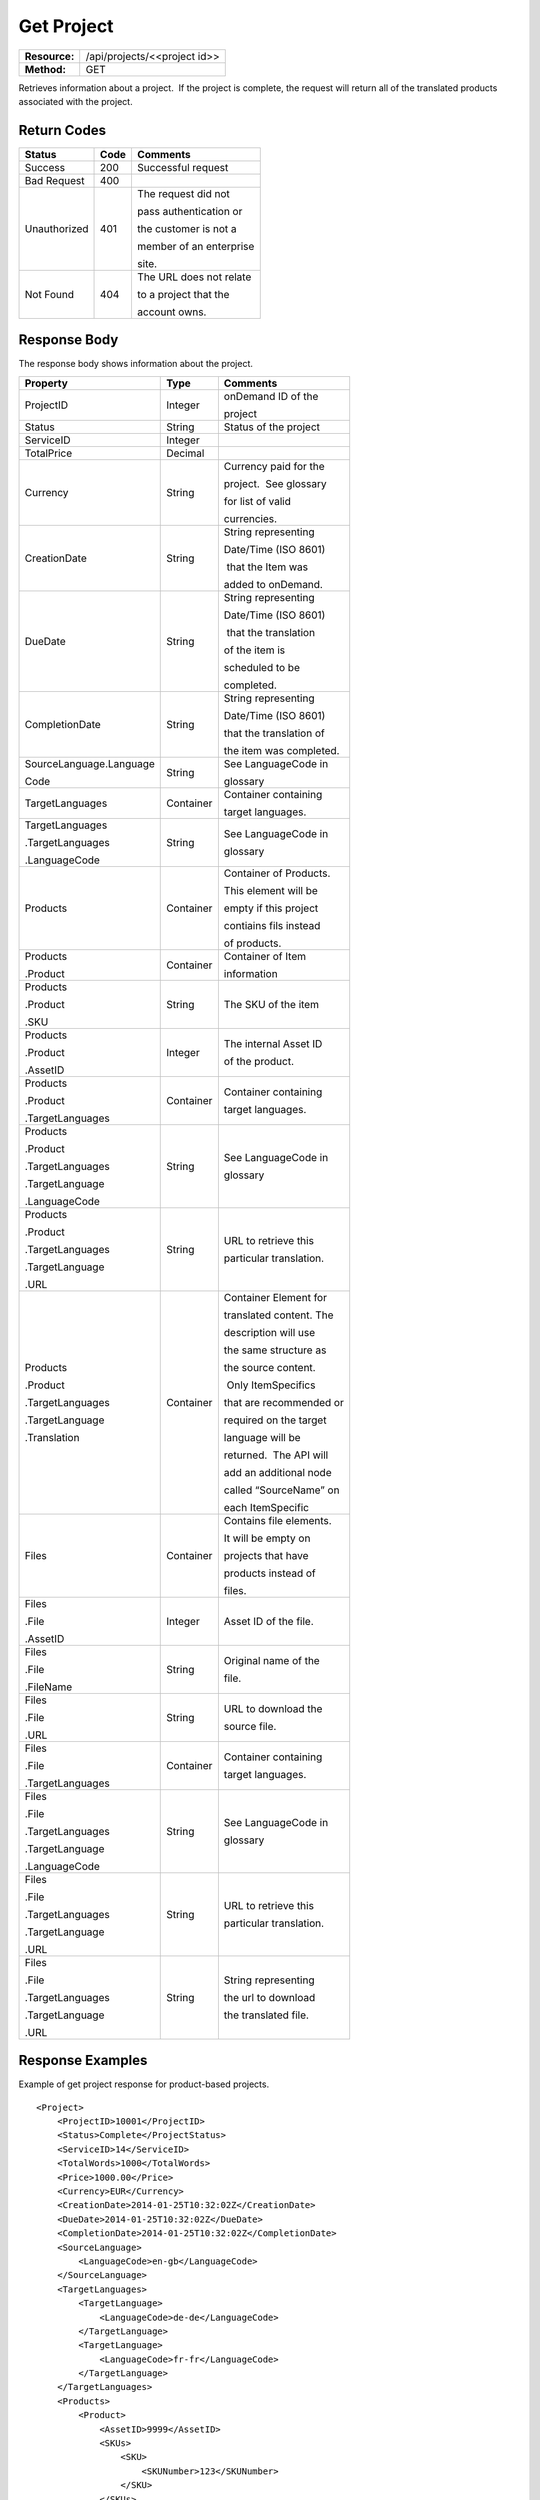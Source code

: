 =============
Get Project
=============

=============  ============================
**Resource:**  /api/projects/<<project id>>
**Method:**    GET
=============  ============================

Retrieves information about a project.  If the project is complete, the
request will return all of the translated products associated with the
project.


Return Codes
============

+-------------------------+-------------------------+-------------------------+
| Status                  | Code                    | Comments                |
+=========================+=========================+=========================+
| Success                 | 200                     | Successful request      |
+-------------------------+-------------------------+-------------------------+
| Bad Request             | 400                     |                         |
+-------------------------+-------------------------+-------------------------+
| Unauthorized            | 401                     | The request did not     |
|                         |                         |                         |
|                         |                         | pass authentication or  |
|                         |                         |                         |
|                         |                         | the customer is not a   |
|                         |                         |                         |
|                         |                         | member of an enterprise |
|                         |                         |                         |
|                         |                         | site.                   |
+-------------------------+-------------------------+-------------------------+
| Not Found               | 404                     | The URL does not relate |
|                         |                         |                         |
|                         |                         | to a project that the   |
|                         |                         |                         |
|                         |                         | account owns.           |
+-------------------------+-------------------------+-------------------------+

Response Body
=============

The response body shows information about the project.

+-------------------------+-------------------------+-------------------------+
| Property                | Type                    | Comments                |
+=========================+=========================+=========================+
| ProjectID               | Integer                 | onDemand ID of the      |
|                         |                         |                         | 
|                         |                         | project                 |
+-------------------------+-------------------------+-------------------------+
| Status                  | String                  | Status of the project   |
+-------------------------+-------------------------+-------------------------+
| ServiceID               | Integer                 |                         |
+-------------------------+-------------------------+-------------------------+
| TotalPrice              | Decimal                 |                         |
+-------------------------+-------------------------+-------------------------+
| Currency                | String                  | Currency paid for the   |
|                         |                         |                         |
|                         |                         | project.  See glossary  |
|                         |                         |                         |
|                         |                         | for list of valid       |
|                         |                         |                         |
|                         |                         | currencies.             |
+-------------------------+-------------------------+-------------------------+
| CreationDate            | String                  | String representing     |
|                         |                         |                         |
|                         |                         | Date/Time (ISO 8601)    |
|                         |                         |                         |
|                         |                         |  that the Item was      |
|                         |                         |                         |
|                         |                         | added to onDemand.      |
|                         |                         |                         |
+-------------------------+-------------------------+-------------------------+
| DueDate                 | String                  | String representing     |
|                         |                         |                         |
|                         |                         | Date/Time (ISO 8601)    |
|                         |                         |                         |
|                         |                         |  that the translation   |
|                         |                         |                         |
|                         |                         | of the item is          |
|                         |                         |                         |
|                         |                         | scheduled to be         |
|                         |                         |                         |
|                         |                         | completed.              |
+-------------------------+-------------------------+-------------------------+
| CompletionDate          | String                  | String representing     |
|                         |                         |                         |
|                         |                         | Date/Time (ISO 8601)    |
|                         |                         |                         |
|                         |                         | that the translation of |
|                         |                         |                         |
|                         |                         | the item was completed. |
|                         |                         |                         |
+-------------------------+-------------------------+-------------------------+
| SourceLanguage.Language | String                  | See LanguageCode in     |
|                         |                         |                         |
| Code                    |                         | glossary                |
|                         |                         |                         |
+-------------------------+-------------------------+-------------------------+
| TargetLanguages         | Container               | Container containing    |
|                         |                         |                         |
|                         |                         | target languages.       |
+-------------------------+-------------------------+-------------------------+
| TargetLanguages         | String                  | See LanguageCode in     |
|                         |                         |                         |
| .TargetLanguages        |                         | glossary                |
|                         |                         |                         |
| .LanguageCode           |                         |                         |
|                         |                         |                         |
+-------------------------+-------------------------+-------------------------+
| Products                | Container               | Container of Products.  |
|                         |                         |                         |
|                         |                         | This element will be    |
|                         |                         |                         |
|                         |                         | empty if this project   |
|                         |                         |                         |
|                         |                         | contiains fils instead  |
|                         |                         |                         |
|                         |                         | of products.            |
|                         |                         |                         |
+-------------------------+-------------------------+-------------------------+
| Products                | Container               | Container of Item       |
|                         |                         |                         |
| .Product                |                         | information             |
+-------------------------+-------------------------+-------------------------+
| Products                | String                  | The SKU of the item     |
|                         |                         |                         |
| .Product                |                         |                         |
|                         |                         |                         |
| .SKU                    |                         |                         |
+-------------------------+-------------------------+-------------------------+
| Products                | Integer                 | The internal Asset ID   |
|                         |                         |                         |
| .Product                |                         | of the product.         |
|                         |                         |                         |
| .AssetID                |                         |                         |
+-------------------------+-------------------------+-------------------------+
| Products                | Container               | Container containing    |
|                         |                         |                         |
| .Product                |                         | target languages.       |
|                         |                         |                         |
| .TargetLanguages        |                         |                         |
|                         |                         |                         |
+-------------------------+-------------------------+-------------------------+
| Products                | String                  | See LanguageCode in     |
|                         |                         |                         |
| .Product                |                         | glossary                |
|                         |                         |                         |
| .TargetLanguages        |                         |                         |
|                         |                         |                         |
| .TargetLanguage         |                         |                         |
|                         |                         |                         |
| .LanguageCode           |                         |                         |
+-------------------------+-------------------------+-------------------------+
| Products                | String                  | URL to retrieve this    |
|                         |                         |                         |
| .Product                |                         | particular translation. |
|                         |                         |                         |
| .TargetLanguages        |                         |                         |
|                         |                         |                         |
| .TargetLanguage         |                         |                         |
|                         |                         |                         |
| .URL                    |                         |                         |
+-------------------------+-------------------------+-------------------------+
| Products                | Container               | Container Element for   |
|                         |                         |                         |
| .Product                |                         | translated content. The |
|                         |                         |                         |
| .TargetLanguages        |                         | description will use    |
|                         |                         |                         |
| .TargetLanguage         |                         | the same structure as   |
|                         |                         |                         |
| .Translation            |                         | the source content.     |
|                         |                         |                         |
|                         |                         |  Only ItemSpecifics     |
|                         |                         |                         |
|                         |                         | that are recommended or |
|                         |                         |                         |
|                         |                         | required on the target  |
|                         |                         |                         |
|                         |                         | language will be        |
|                         |                         |                         |
|                         |                         | returned.  The API will |
|                         |                         |                         |
|                         |                         | add an additional node  |
|                         |                         |                         |
|                         |                         | called “SourceName” on  |
|                         |                         |                         |
|                         |                         | each ItemSpecific       |
+-------------------------+-------------------------+-------------------------+
| Files                   | Container               | Contains file elements. |
|                         |                         |                         |
|                         |                         | It will be empty on     |
|                         |                         |                         |
|                         |                         | projects that have      |
|                         |                         |                         |
|                         |                         | products instead of     |
|                         |                         |                         |
|                         |                         | files.                  |
+-------------------------+-------------------------+-------------------------+
| Files                   | Integer                 | Asset ID of the file.   |
|                         |                         |                         |
| .File                   |                         |                         |
|                         |                         |                         |
| .AssetID                |                         |                         |
|                         |                         |                         |
|                         |                         |                         |
+-------------------------+-------------------------+-------------------------+
| Files                   | String                  | Original name of the    |
|                         |                         |                         |
| .File                   |                         | file.                   |
|                         |                         |                         |
| .FileName               |                         |                         |
+-------------------------+-------------------------+-------------------------+
| Files                   | String                  | URL to download the     |
|                         |                         |                         |
| .File                   |                         | source file.            |
|                         |                         |                         |
| .URL                    |                         |                         |
+-------------------------+-------------------------+-------------------------+
| Files                   | Container               | Container containing    |
|                         |                         |                         |
| .File                   |                         | target languages.       |
|                         |                         |                         |
| .TargetLanguages        |                         |                         |
|                         |                         |                         |
+-------------------------+-------------------------+-------------------------+
| Files                   | String                  | See LanguageCode in     |
|                         |                         |                         |
| .File                   |                         | glossary                |
|                         |                         |                         |
| .TargetLanguages        |                         |                         |
|                         |                         |                         |
| .TargetLanguage         |                         |                         |
|                         |                         |                         |
| .LanguageCode           |                         |                         |
+-------------------------+-------------------------+-------------------------+
| Files                   | String                  | URL to retrieve this    |
|                         |                         |                         |
| .File                   |                         | particular translation. |
|                         |                         |                         |
| .TargetLanguages        |                         |                         |
|                         |                         |                         |
| .TargetLanguage         |                         |                         |
|                         |                         |                         |
| .URL                    |                         |                         |
+-------------------------+-------------------------+-------------------------+
| Files                   | String                  | String representing     |
|                         |                         |                         |
| .File                   |                         | the url to download     |
|                         |                         |                         |
| .TargetLanguages        |                         | the translated file.    |
|                         |                         |                         |
| .TargetLanguage         |                         |                         |
|                         |                         |                         |
| .URL                    |                         |                         |
+-------------------------+-------------------------+-------------------------+





Response Examples
=================

Example of get project response for product-based projects.

::

    <Project>
        <ProjectID>10001</ProjectID>
        <Status>Complete</ProjectStatus>
        <ServiceID>14</ServiceID>
        <TotalWords>1000</TotalWords>
        <Price>1000.00</Price>
        <Currency>EUR</Currency>
        <CreationDate>2014-01-25T10:32:02Z</CreationDate>
        <DueDate>2014-01-25T10:32:02Z</DueDate>
        <CompletionDate>2014-01-25T10:32:02Z</CompletionDate>
        <SourceLanguage>
            <LanguageCode>en-gb</LanguageCode>
        </SourceLanguage>
        <TargetLanguages>
            <TargetLanguage>
                <LanguageCode>de-de</LanguageCode>
            </TargetLanguage>
            <TargetLanguage>
                <LanguageCode>fr-fr</LanguageCode>
            </TargetLanguage>
        </TargetLanguages>
        <Products>
            <Product>
                <AssetID>9999</AssetID>
                <SKUs>
                    <SKU>
                        <SKUNumber>123</SKUNumber>
                    </SKU>
                </SKUs>
                <TargetLanguages>
                    <TargetLanguage>
                        <LanguageCode>it-it</LanguageCode>
                        <URL>https://</URL>
                        <Translation>
                            <Title>...</Title>
                            <Description>
                                <!-- Same structure as submitted -->
                            </Description>
                            <PrimaryCategory>123</PrimaryCategory>
                            <SKUs>
                                <SKU>
                                    <SKUNumber>123</SKUNumber>
                                    <ItemSpecifics>
                                        <ItemSpecific>
                                            <SourceName>Colour</SourceName>
                                            <Name>Culeur</Name>
                                            <Value>Blanc</Value>
                                        </ItemSpecific>
                                        <ItemSpecific>
                                            <SourceName>Size</SourceName>
                                            <Name>Taille</Name>
                                            <Value>Grande</Value>
                                        </ItemSpecific>
                                    </ItemSpecifics>
                                </SKU>
                            </SKUs>
                        </Translation>
                    </TargetLanguage>
                    ...
                </TargetLanguages>
            </Product>
        </Products>
        
    </Project>

Example of get project response for file-based projects.

::

    <Project>
        <ProjectID>10001</ProjectID>
        <Status>Complete</ProjectStatus>
        <ServiceID>14</ServiceID>
        <TotalWords>1000</TotalWords>
        <Price>1000.00</Price>
        <Currency>EUR</Currency>
        <CreationDate>2014-01-25T10:32:02Z</CreationDate>
        <DueDate>2014-01-25T10:32:02Z</DueDate>
        <CompletionDate>2014-01-25T10:32:02Z</CompletionDate>
        <SourceLanguage>
            <LanguageCode>en-gb</LanguageCode>
        </SourceLanguage>
        <TargetLanguages>
            <TargetLanguage>
                <LanguageCode>de-de</LanguageCode>
            </TargetLanguage>
            <TargetLanguage>
                <LanguageCode>fr-fr</LanguageCode>
            </TargetLanguage>
        </TargetLanguages>
        <Files>
            <File>
                <AssetID>1111</AssetID>
                <FileName>foo.txt</FileName>
                <URL>https...</URL>
                <TargetLanguages>
                    <TargetLanguage>
                        <LanguageCode>it-it</LanguageCode>
                        <URL>https://</URL>
                    </TargetLanguage>
                    ...
                </TargetLanguages>
            </File>   
        </Files>
    </Project>